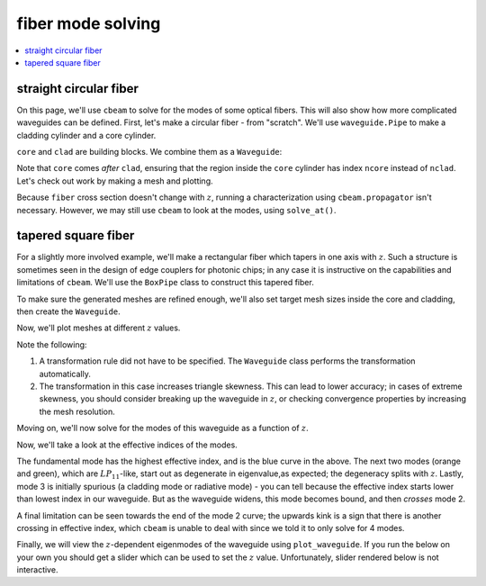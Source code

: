 fiber mode solving
===================
.. contents::
    :local:
    :depth: 2

straight circular fiber
-----------------------

On this page, we'll use ``cbeam`` to solve for the modes of some optical fibers. This will also show how more complicated waveguides can be defined. First, let's make a circular fiber - from "scratch". We'll use ``waveguide.Pipe`` to make a cladding cylinder and a core cylinder.

.. plot::
    :context:
    :nofigs:

    from cbeam import waveguide
    rcore,rclad = 10,30 # units are in whatever we choose for wavelength later, which will be um.
    ncore,nclad = 1.445,1.44
    res = 30 # resolution
    core = waveguide.Pipe(ncore,"core",res,rcore)
    clad = waveguide.Pipe(nclad,"clad",3*res,rclad)

``core`` and ``clad`` are building blocks. We combine them as a ``Waveguide``:

.. plot::
    :context:
    :nofigs:

    fiber = waveguide.Waveguide([clad,core])
    fiber.z_invariant = True # tell cbeam that this waveguide does not change with z
    
Note that ``core`` comes *after* ``clad``, ensuring that the region inside the ``core`` cylinder has index ``ncore`` instead of ``nclad``. Let's check out work by making a mesh and plotting.

.. plot::
    :context: close-figs

    mesh = fiber.make_mesh()
    fiber.plot_mesh(mesh=mesh)

Because ``fiber`` cross section doesn't change with :math:`z`, running a characterization using ``cbeam.propagator`` isn't necessary. However, we may still use ``cbeam`` to look at the modes, using ``solve_at()``.

.. plot::
    :context: close-figs

    from cbeam.propagator import Propagator
    wavelength = 1.55 # um
    Nmax = 10 # solve for 10 modes
    prop = Propagator(wavelength,fiber,Nmax)
    effective_indices, modes = prop.solve_at(0) # could solve at any z value too
    prop.plot_cfield(modes[1]) # look at LP_11

tapered square fiber
--------------------

For a slightly more involved example, we'll make a rectangular fiber which tapers in one axis with :math:`z`. Such a structure is sometimes seen in the design of edge couplers for photonic chips; in any case it is instructive on the capabilities and limitations of ``cbeam``. We'll use the ``BoxPipe`` class to construct this tapered fiber. 

.. plot::
    :context: close-figs
    :nofigs:

    length = 10000 # um
    xw_core = lambda z: 10 * (1+2*z/length) # triples in thickness over length
    yw_core = 10 # fixed height

    rect_core = waveguide.BoxPipe(ncore,"core",xw_core,yw_core)

    xw_clad = lambda z: 30 * (1+2*z/length)

    # cladding will just be a bigger core
    rect_clad = waveguide.BoxPipe(nclad,"clad",xw_clad,3*yw_core)

To make sure the generated meshes are refined enough, we'll also set target mesh sizes inside the core and cladding, then create the ``Waveguide``. 

.. plot::
    :context:
    :nofigs:

    rect_clad.mesh_size = 3. # target size of triangles in cladding (but not core)
    rect_core.mesh_size = 1. # target size in core

    rect_fiber = waveguide.Waveguide([rect_clad,rect_core])

Now, we'll plot meshes at different :math:`z` values.

.. plot::
    :context:

    fig,axs = plt.subplots(1,2)
    rect_fiber.plot_mesh(z=0,ax=axs[0])
    rect_fiber.plot_mesh(z=length,ax=axs[1])
    axs[0].set_title("z=0")
    axs[0].set_title("z="+str(length))
    plt.show()

Note the following:

1. A transformation rule did not have to be specified. The ``Waveguide`` class performs the transformation automatically.
2. The transformation in this case increases triangle skewness. This can lead to lower accuracy; in cases of extreme skewness, you should consider breaking up the waveguide in :math:`z`, or checking convergence properties by increasing the mesh resolution.

Moving on, we'll now solve for the modes of this waveguide as a function of :math:`z`.

.. plot::
    :context: close-figs
    :nofigs:

    # solve for top 4 modes in terms of effective index
    rect_prop = Propagator(wavelength,rect_fiber,4)

    rect_tag = "tapered_box"

    # comment/uncomment below as necessary
    rect_prop.compute_modes(0,length,save=True,tag=rect_tag)
    # rect_prop.load(rect_tag)

Now, we'll take a look at the effective indices of the modes.

.. plot::
    :context:
    
    rect_prop.plot_neffs()

The fundamental mode has the highest effective index, and is the blue curve in the above. The next two modes (orange and green), which are :math:`LP_{11}`-like, start out as degenerate in eigenvalue,as expected; the degeneracy splits with :math:`z`. Lastly, mode 3 is initially spurious (a cladding mode or radiative mode) - you can tell because the effective index starts lower than lowest index in our waveguide. But as the waveguide widens, this mode becomes bound, and then *crosses* mode 2. 

A final limitation can be seen towards the end of the mode 2 curve; the upwards kink is a sign that there is another crossing in effective index, which ``cbeam`` is unable to deal with since we told it to only solve for 4 modes.

Finally, we will view the :math:`z`-dependent eigenmodes of the waveguide using ``plot_waveguide``. If you run the below on your own you should get a slider which can be used to set the :math:`z` value. Unfortunately, slider rendered below is not interactive.

.. plot::
    :context: close-figs

    # plot eigenmode 2
    rect_prop.plot_waveguide_mode(2)